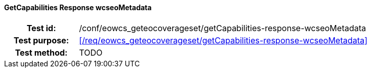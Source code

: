 ==== GetCapabilities Response wcseoMetadata
[cols=">20h,<80d",width="100%"]
|===
|Test id: |/conf/eowcs_geteocoverageset/getCapabilities-response-wcseoMetadata
|Test purpose: |<</req/eowcs_geteocoverageset/getCapabilities-response-wcseoMetadata>>
|Test method:
a|
TODO
|===
